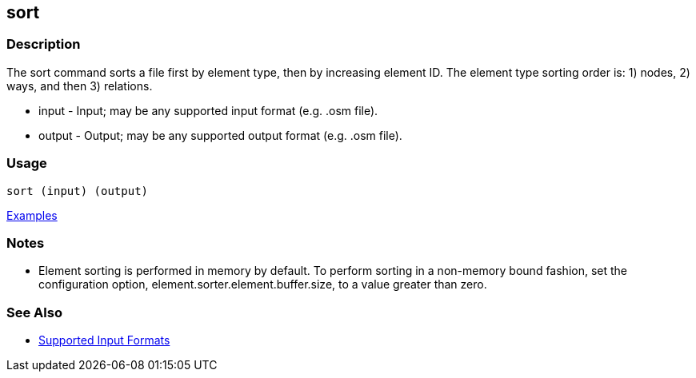 [[sort]]
== sort

=== Description

The +sort+ command sorts a file first by element type, then by increasing element ID. The element type sorting order 
is: 1) nodes, 2) ways, and then 3) relations.

* +input+  - Input; may be any supported input format (e.g. .osm file).
* +output+ - Output; may be any supported output format (e.g. .osm file).

=== Usage

--------------------------------------
sort (input) (output)
--------------------------------------

https://github.com/ngageoint/hootenanny/blob/master/docs/user/CommandLineExamples.asciidoc#sort-a-map-to-the-osm-standard-in-memory[Examples]

=== Notes

* Element sorting is performed in memory by default.  To perform sorting in a non-memory bound fashion, set the 
configuration option, +element.sorter.element.buffer.size+, to a value greater than zero.

=== See Also

* https://github.com/ngageoint/hootenanny/blob/master/docs/user/SupportedDataFormats.asciidoc#applying-changes-1[Supported Input Formats]

